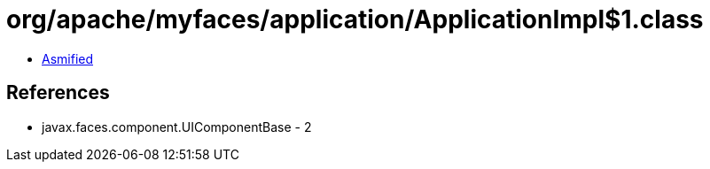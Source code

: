 = org/apache/myfaces/application/ApplicationImpl$1.class

 - link:ApplicationImpl$1-asmified.java[Asmified]

== References

 - javax.faces.component.UIComponentBase - 2
